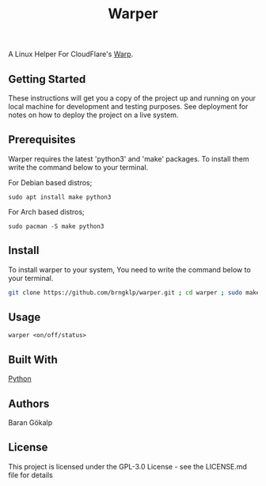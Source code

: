 #+TITLE: Warper
A Linux Helper For CloudFlare's [[https://1.1.1.1/][Warp]].

[[https://i.imgur.com/BoKYuHA.png]]


** Getting Started
These instructions will get you a copy of the project up and running on your local machine for development and testing purposes. See deployment for notes on how to deploy the project on a live system.

** Prerequisites
Warper requires the latest 'python3' and 'make' packages. To install them write the command below to your terminal.
**** For Debian based distros;
=sudo apt install make python3=
**** For Arch based distros;
=sudo pacman -S make python3=

** Install
To install warper to your system, You need to write the command below to your terminal.
#+begin_src sh
git clone https://github.com/brngklp/warper.git ; cd warper ; sudo make install
#+end_src

** Usage
=warper <on/off/status>=

** Built With
[[https://python.org][Python]]

** Authors
Baran Gökalp

** License
This project is licensed under the GPL-3.0 License - see the LICENSE.md file for details

